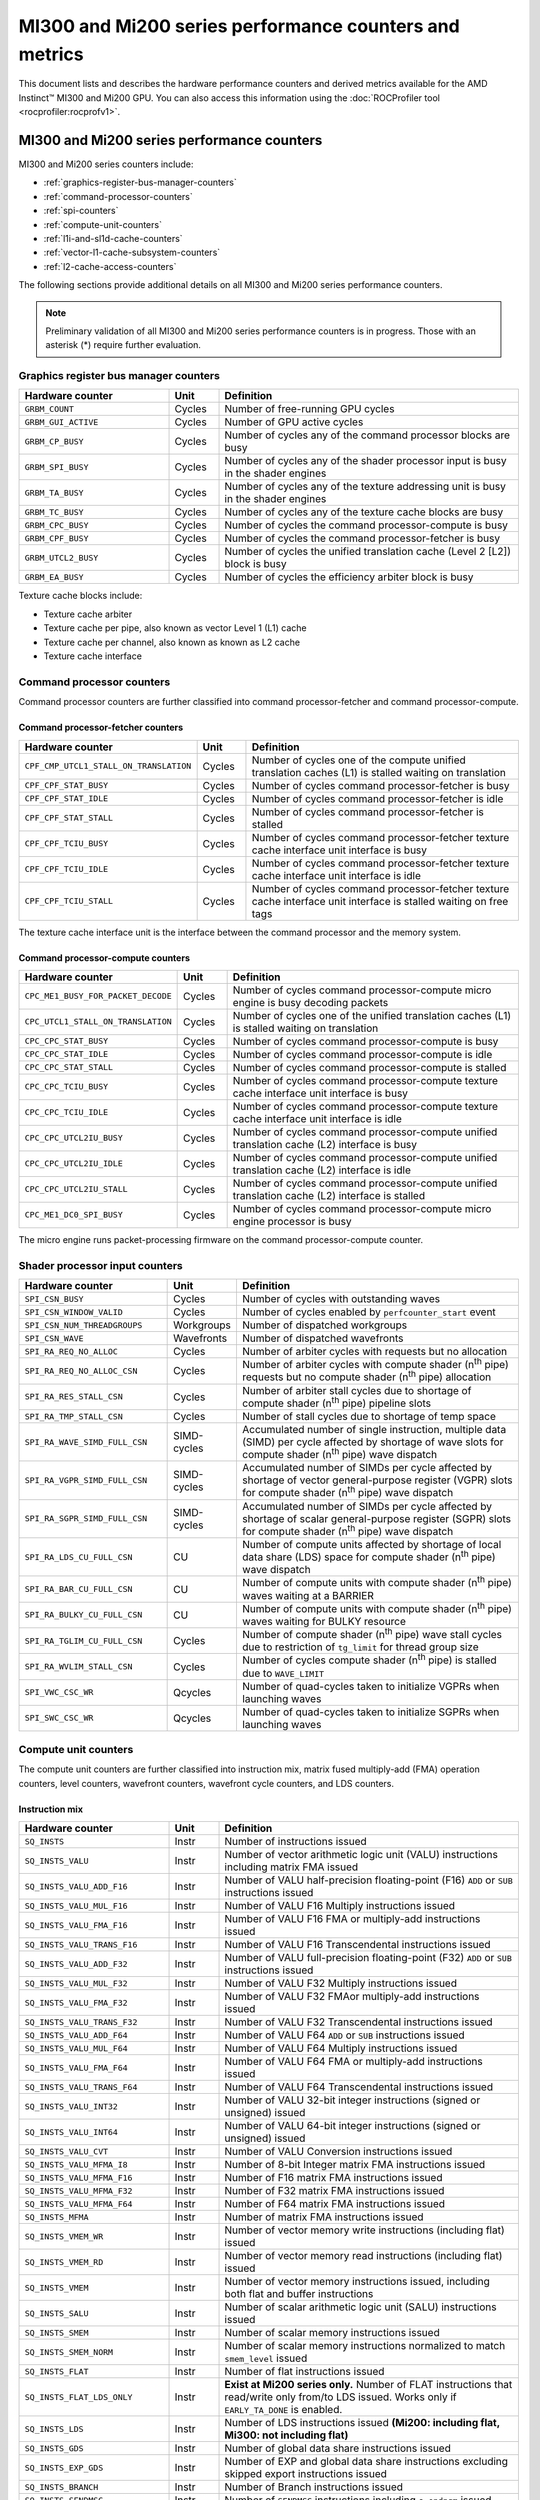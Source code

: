 .. meta::
  :description: MI300 and Mi200 series performance counters and metrics
  :keywords: MI300, Mi200, performance counters, command processor counters

***************************************************************************************************
MI300 and Mi200 series performance counters and metrics
***************************************************************************************************

This document lists and describes the hardware performance counters and derived metrics available
for the AMD Instinct™ MI300 and Mi200 GPU. You can also access this information using the
:doc:`ROCProfiler tool <rocprofiler:rocprofv1>`.

MI300 and Mi200 series performance counters
===============================================================

MI300 and Mi200 series counters include:

* :ref:`graphics-register-bus-manager-counters`
* :ref:`command-processor-counters`
* :ref:`spi-counters`
* :ref:`compute-unit-counters`
* :ref:`l1i-and-sl1d-cache-counters`
* :ref:`vector-l1-cache-subsystem-counters`
* :ref:`l2-cache-access-counters`

The following sections provide additional details on all MI300 and Mi200 series performance counters.

.. note::

  Preliminary validation of all MI300 and Mi200 series performance counters is in progress. Those with an asterisk (*)
  require further evaluation.

.. _graphics-register-bus-manager-counters:

Graphics register bus manager counters
---------------------------------------------------------------------------------------------------------------

.. csv-table::
  :widths: 30, 10, 60
  :header: "Hardware counter", "Unit", "Definition"

  "``GRBM_COUNT``", "Cycles","Number of free-running GPU cycles"
  "``GRBM_GUI_ACTIVE``", "Cycles", "Number of GPU active cycles"
  "``GRBM_CP_BUSY``", "Cycles", "Number of cycles any of the command processor blocks are busy"
  "``GRBM_SPI_BUSY``", "Cycles", "Number of cycles any of the shader processor input is busy in the shader engines"
  "``GRBM_TA_BUSY``", "Cycles", "Number of cycles any of the texture addressing unit is busy in the shader engines"
  "``GRBM_TC_BUSY``", "Cycles", "Number of cycles any of the texture cache blocks are busy"
  "``GRBM_CPC_BUSY``", "Cycles", "Number of cycles the command processor-compute is busy"
  "``GRBM_CPF_BUSY``", "Cycles", "Number of cycles the command processor-fetcher is busy"
  "``GRBM_UTCL2_BUSY``", "Cycles", "Number of cycles the unified translation cache (Level 2 [L2]) block is busy"
  "``GRBM_EA_BUSY``", "Cycles", "Number of cycles the efficiency arbiter block is busy"

Texture cache blocks include:

* Texture cache arbiter
* Texture cache per pipe, also known as vector Level 1 (L1) cache
* Texture cache per channel, also known as known as L2 cache
* Texture cache interface

.. _command-processor-counters:

Command processor counters
---------------------------------------------------------------------------------------------------------------

Command processor counters are further classified into command processor-fetcher and command
processor-compute.

Command processor-fetcher counters
^^^^^^^^^^^^^^^^^^^^^^^^^^^^^^^^^^^^^^^^^^^^^^^^^^^^^^^^^^^^^^^

.. csv-table::
  :widths: 30, 10, 60
  :header: "Hardware counter", "Unit", "Definition"

  "``CPF_CMP_UTCL1_STALL_ON_TRANSLATION``", "Cycles", "Number of cycles one of the compute unified translation caches (L1) is stalled waiting on translation"
  "``CPF_CPF_STAT_BUSY``", "Cycles", "Number of cycles command processor-fetcher is busy"
  "``CPF_CPF_STAT_IDLE``", "Cycles", "Number of cycles command processor-fetcher is idle"
  "``CPF_CPF_STAT_STALL``", "Cycles", "Number of cycles command processor-fetcher is stalled"
  "``CPF_CPF_TCIU_BUSY``", "Cycles", "Number of cycles command processor-fetcher texture cache interface unit interface is busy"
  "``CPF_CPF_TCIU_IDLE``", "Cycles", "Number of cycles command processor-fetcher texture cache interface unit interface is idle"
  "``CPF_CPF_TCIU_STALL``", "Cycles", "Number of cycles command processor-fetcher texture cache interface unit interface is stalled waiting on free tags"

The texture cache interface unit is the interface between the command processor and the memory
system.

Command processor-compute counters
^^^^^^^^^^^^^^^^^^^^^^^^^^^^^^^^^^^^^^^^^^^^^^^^^^^^^^^^^^^^^^^

.. csv-table::
  :widths: 30, 10, 60
  :header: "Hardware counter", "Unit", "Definition"

  "``CPC_ME1_BUSY_FOR_PACKET_DECODE``", "Cycles", "Number of cycles command processor-compute micro engine is busy decoding packets"
  "``CPC_UTCL1_STALL_ON_TRANSLATION``", "Cycles", "Number of cycles one of the unified translation caches (L1) is stalled waiting on translation"
  "``CPC_CPC_STAT_BUSY``", "Cycles", "Number of cycles command processor-compute is busy"
  "``CPC_CPC_STAT_IDLE``", "Cycles", "Number of cycles command processor-compute is idle"
  "``CPC_CPC_STAT_STALL``", "Cycles", "Number of cycles command processor-compute is stalled"
  "``CPC_CPC_TCIU_BUSY``", "Cycles", "Number of cycles command processor-compute texture cache interface unit interface is busy"
  "``CPC_CPC_TCIU_IDLE``", "Cycles", "Number of cycles command processor-compute texture cache interface unit interface is idle"
  "``CPC_CPC_UTCL2IU_BUSY``", "Cycles", "Number of cycles command processor-compute unified translation cache (L2) interface is busy"
  "``CPC_CPC_UTCL2IU_IDLE``", "Cycles", "Number of cycles command processor-compute unified translation cache (L2) interface is idle"
  "``CPC_CPC_UTCL2IU_STALL``", "Cycles", "Number of cycles command processor-compute unified translation cache (L2) interface is stalled"
  "``CPC_ME1_DC0_SPI_BUSY``", "Cycles", "Number of cycles command processor-compute micro engine processor is busy"

The micro engine runs packet-processing firmware on the command processor-compute counter.

.. _spi-counters:

Shader processor input counters
---------------------------------------------------------------------------------------------------------------

.. csv-table::
  :widths: 30, 10, 60
  :header: "Hardware counter", "Unit", "Definition"

  "``SPI_CSN_BUSY``", "Cycles", "Number of cycles with outstanding waves"
  "``SPI_CSN_WINDOW_VALID``", "Cycles", "Number of cycles enabled by ``perfcounter_start`` event"
  "``SPI_CSN_NUM_THREADGROUPS``", "Workgroups", "Number of dispatched workgroups"
  "``SPI_CSN_WAVE``", "Wavefronts", "Number of dispatched wavefronts"
  "``SPI_RA_REQ_NO_ALLOC``", "Cycles", "Number of arbiter cycles with requests but no allocation"
  "``SPI_RA_REQ_NO_ALLOC_CSN``", "Cycles", "Number of arbiter cycles with compute shader (n\ :sup:`th` pipe) requests but no compute shader (n\ :sup:`th` pipe) allocation"
  "``SPI_RA_RES_STALL_CSN``", "Cycles", "Number of arbiter stall cycles due to shortage of compute shader (n\ :sup:`th` pipe) pipeline slots"
  "``SPI_RA_TMP_STALL_CSN``", "Cycles", "Number of stall cycles due to shortage of temp space"
  "``SPI_RA_WAVE_SIMD_FULL_CSN``", "SIMD-cycles", "Accumulated number of single instruction, multiple data (SIMD) per cycle affected by shortage of wave slots for compute shader (n\ :sup:`th` pipe) wave dispatch"
  "``SPI_RA_VGPR_SIMD_FULL_CSN``", "SIMD-cycles", "Accumulated number of SIMDs per cycle affected by shortage of vector general-purpose register (VGPR) slots for compute shader (n\ :sup:`th` pipe) wave dispatch"
  "``SPI_RA_SGPR_SIMD_FULL_CSN``", "SIMD-cycles", "Accumulated number of SIMDs per cycle affected by shortage of scalar general-purpose register (SGPR) slots for compute shader (n\ :sup:`th` pipe) wave dispatch"
  "``SPI_RA_LDS_CU_FULL_CSN``", "CU", "Number of compute units affected by shortage of local data share (LDS) space for compute shader (n\ :sup:`th` pipe) wave dispatch"
  "``SPI_RA_BAR_CU_FULL_CSN``", "CU", "Number of compute units with compute shader (n\ :sup:`th` pipe) waves waiting at a BARRIER"
  "``SPI_RA_BULKY_CU_FULL_CSN``", "CU", "Number of compute units with compute shader (n\ :sup:`th` pipe) waves waiting for BULKY resource"
  "``SPI_RA_TGLIM_CU_FULL_CSN``", "Cycles", "Number of compute shader (n\ :sup:`th` pipe) wave stall cycles due to restriction of ``tg_limit`` for thread group size"
  "``SPI_RA_WVLIM_STALL_CSN``", "Cycles", "Number of cycles compute shader (n\ :sup:`th` pipe) is stalled due to ``WAVE_LIMIT``"
  "``SPI_VWC_CSC_WR``", "Qcycles", "Number of quad-cycles taken to initialize VGPRs when launching waves"
  "``SPI_SWC_CSC_WR``", "Qcycles", "Number of quad-cycles taken to initialize SGPRs when launching waves"

.. _compute-unit-counters:

Compute unit counters
---------------------------------------------------------------------------------------------------------------

The compute unit counters are further classified into instruction mix, matrix fused multiply-add (FMA)
operation counters, level counters, wavefront counters, wavefront cycle counters, and LDS counters.

Instruction mix
^^^^^^^^^^^^^^^^^^^^^^^^^^^^^^^^^^^^^^^^^^^^^^^^^^^^^^^^^^^^^^^

.. csv-table::
  :widths: 30, 10, 60
  :header: "Hardware counter", "Unit", "Definition"

  "``SQ_INSTS``", "Instr", "Number of instructions issued"
  "``SQ_INSTS_VALU``", "Instr", "Number of vector arithmetic logic unit (VALU) instructions including matrix FMA issued"
  "``SQ_INSTS_VALU_ADD_F16``", "Instr", "Number of VALU half-precision floating-point (F16) ``ADD`` or ``SUB`` instructions issued"
  "``SQ_INSTS_VALU_MUL_F16``", "Instr", "Number of VALU F16 Multiply instructions issued"
  "``SQ_INSTS_VALU_FMA_F16``", "Instr", "Number of VALU F16 FMA or multiply-add instructions issued"
  "``SQ_INSTS_VALU_TRANS_F16``", "Instr", "Number of VALU F16 Transcendental instructions issued"
  "``SQ_INSTS_VALU_ADD_F32``", "Instr", "Number of VALU full-precision floating-point (F32) ``ADD`` or ``SUB`` instructions issued"
  "``SQ_INSTS_VALU_MUL_F32``", "Instr", "Number of VALU F32 Multiply instructions issued"
  "``SQ_INSTS_VALU_FMA_F32``", "Instr", "Number of VALU F32 FMAor multiply-add instructions issued"
  "``SQ_INSTS_VALU_TRANS_F32``", "Instr", "Number of VALU F32 Transcendental instructions issued"
  "``SQ_INSTS_VALU_ADD_F64``", "Instr", "Number of VALU F64 ``ADD`` or ``SUB`` instructions issued"
  "``SQ_INSTS_VALU_MUL_F64``", "Instr", "Number of VALU F64 Multiply instructions issued"
  "``SQ_INSTS_VALU_FMA_F64``", "Instr", "Number of VALU F64 FMA or multiply-add instructions issued"
  "``SQ_INSTS_VALU_TRANS_F64``", "Instr", "Number of VALU F64 Transcendental instructions issued"
  "``SQ_INSTS_VALU_INT32``", "Instr", "Number of VALU 32-bit integer instructions (signed or unsigned) issued"
  "``SQ_INSTS_VALU_INT64``", "Instr", "Number of VALU 64-bit integer instructions (signed or unsigned) issued"
  "``SQ_INSTS_VALU_CVT``", "Instr", "Number of VALU Conversion instructions issued"
  "``SQ_INSTS_VALU_MFMA_I8``", "Instr", "Number of 8-bit Integer matrix FMA instructions issued"
  "``SQ_INSTS_VALU_MFMA_F16``", "Instr", "Number of F16 matrix FMA instructions issued"
  "``SQ_INSTS_VALU_MFMA_F32``", "Instr", "Number of F32 matrix FMA instructions issued"
  "``SQ_INSTS_VALU_MFMA_F64``", "Instr", "Number of F64 matrix FMA instructions issued"
  "``SQ_INSTS_MFMA``", "Instr", "Number of matrix FMA instructions issued"
  "``SQ_INSTS_VMEM_WR``", "Instr", "Number of vector memory write instructions (including flat) issued"
  "``SQ_INSTS_VMEM_RD``", "Instr", "Number of vector memory read instructions (including flat) issued"
  "``SQ_INSTS_VMEM``", "Instr", "Number of vector memory instructions issued, including both flat and buffer instructions"
  "``SQ_INSTS_SALU``", "Instr", "Number of scalar arithmetic logic unit (SALU) instructions issued"
  "``SQ_INSTS_SMEM``", "Instr", "Number of scalar memory instructions issued"
  "``SQ_INSTS_SMEM_NORM``", "Instr", "Number of scalar memory instructions normalized to match ``smem_level`` issued"
  "``SQ_INSTS_FLAT``", "Instr", "Number of flat instructions issued"
  "``SQ_INSTS_FLAT_LDS_ONLY``", "Instr", "**Exist at Mi200 series only.** Number of FLAT instructions that read/write only from/to LDS issued. Works only if ``EARLY_TA_DONE`` is enabled."
  "``SQ_INSTS_LDS``", "Instr", "Number of LDS instructions issued **(Mi200\: including flat, Mi300\: not including flat)**"
  "``SQ_INSTS_GDS``", "Instr", "Number of global data share instructions issued"
  "``SQ_INSTS_EXP_GDS``", "Instr", "Number of EXP and global data share instructions excluding skipped export instructions issued"
  "``SQ_INSTS_BRANCH``", "Instr", "Number of Branch instructions issued"
  "``SQ_INSTS_SENDMSG``", "Instr", "Number of ``SENDMSG`` instructions including ``s_endpgm`` issued"
  "``SQ_INSTS_VSKIPPED``", "Instr", "Number of vector instructions skipped"

Flat instructions allow read, write, and atomic access to a generic memory address pointer that can
resolve to any of the following physical memories:

* Global Memory
* Scratch ("private")
* LDS ("shared")
* Invalid - ``MEM_VIOL`` TrapStatus

Matrix fused multiply-add operation counters
^^^^^^^^^^^^^^^^^^^^^^^^^^^^^^^^^^^^^^^^^^^^^^^^^^^^^^^^^^^^^^^

.. csv-table::
  :widths: 30, 10, 60
  :header: "Hardware counter", "Unit", "Definition"

  "``SQ_INSTS_VALU_MFMA_MOPS_I8``", "IOP", "Number of 8-bit integer matrix FMA ops in the unit of 512"
  "``SQ_INSTS_VALU_MFMA_MOPS_F16``", "FLOP", "Number of F16 floating matrix FMA ops in the unit of 512"
  "``SQ_INSTS_VALU_MFMA_MOPS_BF16``", "FLOP", "Number of BF16 floating matrix FMA ops in the unit of 512"
  "``SQ_INSTS_VALU_MFMA_MOPS_F32``", "FLOP", "Number of F32 floating matrix FMA ops in the unit of 512"
  "``SQ_INSTS_VALU_MFMA_MOPS_F64``", "FLOP", "Number of F64 floating matrix FMA ops in the unit of 512"

Level counters
^^^^^^^^^^^^^^^^^^^^^^^^^^^^^^^^^^^^^^^^^^^^^^^^^^^^^^^^^^^^^^^

.. note::

  All level counters must be followed by `SQ_ACCUM_PREV_HIRES` counter to measure average latency.

.. csv-table::
  :widths: 30, 10, 60
  :header: "Hardware counter", "Unit", "Definition"

  "``SQ_ACCUM_PREV``", "Count", "Accumulated counter sample value where accumulation takes place once every four cycles"
  "``SQ_ACCUM_PREV_HIRES``", "Count", "Accumulated counter sample value where accumulation takes place once every cycle"
  "``SQ_LEVEL_WAVES``", "Waves", "Number of inflight waves"
  "``SQ_INST_LEVEL_VMEM``", "Instr", "Number of inflight vector memory (including flat) instructions"
  "``SQ_INST_LEVEL_SMEM``", "Instr", "Number of inflight scalar memory instructions"
  "``SQ_INST_LEVEL_LDS``", "Instr", "Number of inflight LDS (including flat) instructions"
  "``SQ_IFETCH_LEVEL``", "Instr", "Number of inflight instruction fetch requests from the cache"

Use the following formulae to calculate latencies:

* Vector memory latency = ``SQ_ACCUM_PREV_HIRES`` divided by ``SQ_INSTS_VMEM``
* Wave latency = ``SQ_ACCUM_PREV_HIRES`` divided by ``SQ_WAVE``
* LDS latency = ``SQ_ACCUM_PREV_HIRES`` divided by ``SQ_INSTS_LDS``
* Scalar memory latency = ``SQ_ACCUM_PREV_HIRES`` divided by ``SQ_INSTS_SMEM_NORM``
* Instruction fetch latency = ``SQ_ACCUM_PREV_HIRES`` divided by ``SQ_IFETCH``

Wavefront counters
^^^^^^^^^^^^^^^^^^^^^^^^^^^^^^^^^^^^^^^^^^^^^^^^^^^^^^^^^^^^^^^

.. csv-table::
  :widths: 30, 10, 60
  :header: "Hardware counter", "Unit", "Definition"

  "``SQ_WAVES``", "Waves", "Number of wavefronts dispatched to sequencers, including both new and restored wavefronts"
  "``SQ_WAVES_SAVED``", "Waves", "Number of context-saved waves"
  "``SQ_WAVES_RESTORED``", "Waves", "Number of context-restored waves sent to sequencers"
  "``SQ_WAVES_EQ_64``", "Waves", "Number of wavefronts with exactly 64 active threads sent to sequencers"
  "``SQ_WAVES_LT_64``", "Waves", "Number of wavefronts with less than 64 active threads sent to sequencers"
  "``SQ_WAVES_LT_48``", "Waves", "Number of wavefronts with less than 48 active threads sent to sequencers"
  "``SQ_WAVES_LT_32``", "Waves", "Number of wavefronts with less than 32 active threads sent to sequencers"
  "``SQ_WAVES_LT_16``", "Waves", "Number of wavefronts with less than 16 active threads sent to sequencers"

Wavefront cycle counters
^^^^^^^^^^^^^^^^^^^^^^^^^^^^^^^^^^^^^^^^^^^^^^^^^^^^^^^^^^^^^^^

.. csv-table::
  :widths: 30, 10, 60
  :header: "Hardware counter", "Unit", "Definition"

  "``SQ_CYCLES``", "Cycles", "Clock cycles"
  "``SQ_BUSY_CYCLES``", "Cycles", "Number of cycles while sequencers reports it to be busy"
  "``SQ_BUSY_CU_CYCLES``", "Qcycles", "Number of quad-cycles each compute unit is busy"
  "``SQ_VALU_MFMA_BUSY_CYCLES``", "Cycles", "Number of cycles the matrix FMA arithmetic logic unit (ALU) is busy"
  "``SQ_WAVE_CYCLES``", "Qcycles", "Number of quad-cycles spent by waves in the compute units"
  "``SQ_WAIT_ANY``", "Qcycles", "Number of quad-cycles spent waiting for anything"
  "``SQ_WAIT_INST_ANY``", "Qcycles", "Number of quad-cycles spent waiting for any instruction to be issued"
  "``SQ_ACTIVE_INST_ANY``", "Qcycles", "Number of quad-cycles spent by each wave to work on an instruction"
  "``SQ_ACTIVE_INST_VMEM``", "Qcycles", "Number of quad-cycles spent by the sequencer instruction arbiter to work on a vector memory instruction"
  "``SQ_ACTIVE_INST_LDS``", "Qcycles", "Number of quad-cycles spent by the sequencer instruction arbiter to work on an LDS instruction"
  "``SQ_ACTIVE_INST_VALU``", "Qcycles", "Number of quad-cycles spent by the sequencer instruction arbiter to work on a VALU instruction"
  "``SQ_ACTIVE_INST_SCA``", "Qcycles", "Number of quad-cycles spent by the sequencer instruction arbiter to work on a SALU or scalar memory instruction"
  "``SQ_ACTIVE_INST_EXP_GDS``", "Qcycles", "Number of quad-cycles spent by the sequencer instruction arbiter to work on an ``EXPORT`` or ``GDS`` instruction"
  "``SQ_ACTIVE_INST_MISC``", "Qcycles", "Number of quad-cycles spent by the sequencer instruction arbiter to work on a ``BRANCH`` or ``SENDMSG`` instruction"
  "``SQ_ACTIVE_INST_FLAT``", "Qcycles", "Number of quad-cycles spent by the sequencer instruction arbiter to work on a flat instruction"
  "``SQ_INST_CYCLES_VMEM_WR``", "Qcycles", "Number of quad-cycles spent to send addr and cmd data for vector memory write instructions"
  "``SQ_INST_CYCLES_VMEM_RD``", "Qcycles", "Number of quad-cycles spent to send addr and cmd data for vector memory read instructions"
  "``SQ_INST_CYCLES_SMEM``", "Qcycles", "Number of quad-cycles spent to execute scalar memory reads"
  "``SQ_INST_CYCLES_SALU``", "Qcycles", "Number of quad-cycles spent to execute non-memory read scalar operations"
  "``SQ_THREAD_CYCLES_VALU``", "Qcycles", "Number of quad-cycles spent to execute VALU operations on active threads"
  "``SQ_WAIT_INST_LDS``", "Qcycles", "Number of quad-cycles spent waiting for LDS instruction to be issued"

``SQ_THREAD_CYCLES_VALU`` is similar to ``INST_CYCLES_VALU``, but it's multiplied by the number of
active threads.

LDS counters
^^^^^^^^^^^^^^^^^^^^^^^^^^^^^^^^^^^^^^^^^^^^^^^^^^^^^^^^^^^^^^^

.. csv-table::
  :widths: 30, 10, 60
  :header: "Hardware counter", "Unit", "Definition"

  "``SQ_LDS_ATOMIC_RETURN``", "Cycles", "Number of atomic return cycles in LDS"
  "``SQ_LDS_BANK_CONFLICT``", "Cycles", "Number of cycles LDS is stalled by bank conflicts"
  "``SQ_LDS_ADDR_CONFLICT``", "Cycles", "Number of cycles LDS is stalled by address conflicts"
  "``SQ_LDS_UNALIGNED_STALL``", "Cycles", "Number of cycles LDS is stalled processing flat unaligned load or store operations"
  "``SQ_LDS_MEM_VIOLATIONS``", "Count", "Number of threads that have a memory violation in the LDS"
  "``SQ_LDS_IDX_ACTIVE``", "Cycles", "Number of cycles LDS is used for indexed operations"

Miscellaneous counters
^^^^^^^^^^^^^^^^^^^^^^^^^^^^^^^^^^^^^^^^^^^^^^^^^^^^^^^^^^^^^^^

.. csv-table::
  :widths: 30, 10, 60
  :header: "Hardware counter", "Unit", "Definition"

  "``SQ_IFETCH``", "Count", "Number of instruction fetch requests from L1i, in 32-byte width"
  "``SQ_ITEMS``", "Threads", "Number of valid items per wave"

.. _l1i-and-sl1d-cache-counters:

L1 instruction cache (L1i) and scalar L1 data cache (L1d) counters
---------------------------------------------------------------------------------------------------------------

.. csv-table::
  :widths: 30, 10, 60
  :header: "Hardware counter", "Unit", "Definition"

  "``SQC_ICACHE_REQ``", "Req", "Number of L1 instruction (L1i) cache requests"
  "``SQC_ICACHE_HITS``", "Count", "Number of L1i cache hits"
  "``SQC_ICACHE_MISSES``", "Count", "Number of non-duplicate L1i cache misses including uncached requests"
  "``SQC_ICACHE_MISSES_DUPLICATE``", "Count", "Number of duplicate L1i cache misses whose previous lookup miss on the same cache line is not fulfilled yet"
  "``SQC_DCACHE_REQ``", "Req", "Number of scalar L1d requests"
  "``SQC_DCACHE_INPUT_VALID_READYB``", "Cycles", "Number of cycles while sequencer input is valid but scalar L1d is not ready"
  "``SQC_DCACHE_HITS``", "Count", "Number of scalar L1d hits"
  "``SQC_DCACHE_MISSES``", "Count", "Number of non-duplicate scalar L1d misses including uncached requests"
  "``SQC_DCACHE_MISSES_DUPLICATE``", "Count", "Number of duplicate scalar L1d misses"
  "``SQC_DCACHE_REQ_READ_1``", "Req", "Number of constant cache read requests in a single 32-bit data word"
  "``SQC_DCACHE_REQ_READ_2``", "Req", "Number of constant cache read requests in two 32-bit data words"
  "``SQC_DCACHE_REQ_READ_4``", "Req", "Number of constant cache read requests in four 32-bit data words"
  "``SQC_DCACHE_REQ_READ_8``", "Req", "Number of constant cache read requests in eight 32-bit data words"
  "``SQC_DCACHE_REQ_READ_16``", "Req", "Number of constant cache read requests in 16 32-bit data words"
  "``SQC_DCACHE_ATOMIC``", "Req", "Number of atomic requests"
  "``SQC_TC_REQ``", "Req", "Number of texture cache requests that were issued by instruction and constant caches"
  "``SQC_TC_INST_REQ``", "Req", "Number of instruction requests to the L2 cache"
  "``SQC_TC_DATA_READ_REQ``", "Req", "Number of data Read requests to the L2 cache"
  "``SQC_TC_DATA_WRITE_REQ``", "Req", "Number of data write requests to the L2 cache"
  "``SQC_TC_DATA_ATOMIC_REQ``", "Req", "Number of data atomic requests to the L2 cache"
  "``SQC_TC_STALL``", "Cycles", "Number of cycles while the valid requests to the L2 cache are stalled"

.. _vector-l1-cache-subsystem-counters:

Vector L1 cache subsystem counters
---------------------------------------------------------------------------------------------------------------

The vector L1 cache subsystem counters are further classified into texture addressing unit, texture data
unit, vector L1d or texture cache per pipe, and texture cache arbiter counters.

TA counters
^^^^^^^^^^^^^^^^^^^^^^^^^^^^^^^^^^^^^^^^^^^^^^^^^^^^^^^^^^^^^^^

.. csv-table::
  :widths: 30, 5, 60, 5
  :header: "Hardware counter", "Unit", "Definition", "Value range for ``n``"

  "``TA_TA_BUSY[n]``", "Cycles", "TA busy cycles", "0-15"
  "``TA_TOTAL_WAVEFRONTS[n]``", "Instr", "Number of wavefronts processed by texture addressing unit", "0-15"
  "``TA_BUFFER_WAVEFRONTS[n]``", "Instr", "Number of buffer wavefronts processed by texture addressing unit", "0-15"
  "``TA_BUFFER_READ_WAVEFRONTS[n]``", "Instr", "Number of buffer read wavefronts processed by texture addressing unit", "0-15"
  "``TA_BUFFER_WRITE_WAVEFRONTS[n]``", "Instr", "Number of buffer write wavefronts processed by texture addressing unit", "0-15"
  "``TA_BUFFER_ATOMIC_WAVEFRONTS[n]``", "Instr", "Number of buffer atomic wavefronts processed by texture addressing unit", "0-15"
  "``TA_BUFFER_TOTAL_CYCLES[n]``", "Cycles", "Number of buffer cycles (including read and write) issued to texture cache", "0-15"
  "``TA_BUFFER_COALESCED_READ_CYCLES[n]``", "Cycles", "Number of coalesced buffer read cycles issued to texture cache", "0-15"
  "``TA_BUFFER_COALESCED_WRITE_CYCLES[n]``", "Cycles", "Number of coalesced buffer write cycles issued to texture cache", "0-15"
  "``TA_ADDR_STALLED_BY_TC_CYCLES[n]``", "Cycles", "Number of cycles texture addressing unit address path is stalled by texture cache", "0-15"
  "``TA_DATA_STALLED_BY_TC_CYCLES[n]``", "Cycles", "Number of cycles texture addressing unit data path is stalled by texture cache", "0-15"
  "``TA_ADDR_STALLED_BY_TD_CYCLES[n]``", "Cycles", "Number of cycles texture addressing unit address path is stalled by texture data unit", "0-15"
  "``TA_FLAT_WAVEFRONTS[n]``", "Instr", "Number of flat opcode wavefronts processed by texture addressing unit", "0-15"
  "``TA_FLAT_READ_WAVEFRONTS[n]``", "Instr", "Number of flat opcode read wavefronts processed by texture addressing unit", "0-15"
  "``TA_FLAT_WRITE_WAVEFRONTS[n]``", "Instr", "Number of flat opcode write wavefronts processed by texture addressing unit", "0-15"
  "``TA_FLAT_ATOMIC_WAVEFRONTS[n]``", "Instr", "Number of flat opcode atomic wavefronts processed by texture addressing unit", "0-15"

Texture data unit counters
^^^^^^^^^^^^^^^^^^^^^^^^^^^^^^^^^^^^^^^^^^^^^^^^^^^^^^^^^^^^^^^

.. csv-table::
  :widths: 30, 5, 60, 5
  :header: "Hardware counter", "Unit", "Definition", "Value range for ``n``"

  "``TD_TD_BUSY[n]``", "Cycle", "Texture data unit busy cycles while it is processing or waiting for data", "0-15"
  "``TD_TC_STALL[n]``", "Cycle", "Number of cycles texture data unit is stalled waiting for texture cache data", "0-15"
  "``TD_SPI_STALL[n]``", "Cycle", "Number of cycles texture data unit is stalled by shader processor input", "0-15"
  "``TD_LOAD_WAVEFRONT[n]``", "Instr", "Number of wavefront instructions (read, write, atomic)", "0-15"
  "``TD_STORE_WAVEFRONT[n]``", "Instr", "Number of write wavefront instructions", "0-15"
  "``TD_ATOMIC_WAVEFRONT[n]``", "Instr", "Number of atomic wavefront instructions", "0-15"
  "``TD_COALESCABLE_WAVEFRONT[n]``", "Instr", "Number of coalescable wavefronts according to texture addressing unit", "0-15"

Texture cache per pipe counters
^^^^^^^^^^^^^^^^^^^^^^^^^^^^^^^^^^^^^^^^^^^^^^^^^^^^^^^^^^^^^^^

.. csv-table::
  :widths: 30, 5, 60, 5
  :header: "Hardware counter", "Unit", "Definition", "Value range for ``n``"

  "``TCP_GATE_EN1[n]``", "Cycles", "Number of cycles vector L1d interface clocks are turned on", "0-15"
  "``TCP_GATE_EN2[n]``", "Cycles", "Number of cycles vector L1d core clocks are turned on", "0-15"
  "``TCP_TD_TCP_STALL_CYCLES[n]``", "Cycles", "Number of cycles texture data unit stalls vector L1d", "0-15"
  "``TCP_TCR_TCP_STALL_CYCLES[n]``", "Cycles", "Number of cycles texture cache router stalls vector L1d", "0-15"
  "``TCP_READ_TAGCONFLICT_STALL_CYCLES[n]``", "Cycles", "Number of cycles tagram conflict stalls on a read", "0-15"
  "``TCP_WRITE_TAGCONFLICT_STALL_CYCLES[n]``", "Cycles", "Number of cycles tagram conflict stalls on a write", "0-15"
  "``TCP_ATOMIC_TAGCONFLICT_STALL_CYCLES[n]``", "Cycles", "Number of cycles tagram conflict stalls on an atomic", "0-15"
  "``TCP_PENDING_STALL_CYCLES[n]``", "Cycles", "Number of cycles vector L1d is stalled due to data pending from L2 Cache", "0-15"
  "``TCP_TCP_TA_DATA_STALL_CYCLES``", "Cycles", "Number of cycles texture cache per pipe stalls texture addressing unit data interface", "NA"
  "``TCP_TA_TCP_STATE_READ[n]``", "Req", "Number of state reads", "0-15"
  "``TCP_VOLATILE[n]``", "Req", "Number of L1 volatile pixels or buffers from texture addressing unit", "0-15"
  "``TCP_TOTAL_ACCESSES[n]``", "Req", "Number of vector L1d accesses. Equals ``TCP_PERF_SEL_TOTAL_READ`+`TCP_PERF_SEL_TOTAL_NONREAD``", "0-15"
  "``TCP_TOTAL_READ[n]``", "Req", "Number of vector L1d read accesses", "0-15"
  "``TCP_TOTAL_WRITE[n]``", "Req", "Number of vector L1d write accesses", "0-15"
  "``TCP_TOTAL_ATOMIC_WITH_RET[n]``", "Req", "Number of vector L1d atomic requests with return", "0-15"
  "``TCP_TOTAL_ATOMIC_WITHOUT_RET[n]``", "Req", "Number of vector L1d atomic without return", "0-15"
  "``TCP_TOTAL_WRITEBACK_INVALIDATES[n]``", "Count", "Total number of vector L1d writebacks and invalidates", "0-15"
  "``TCP_UTCL1_REQUEST[n]``", "Req", "Number of address translation requests to unified translation cache (L1)", "0-15"
  "``TCP_UTCL1_TRANSLATION_HIT[n]``", "Req", "Number of unified translation cache (L1) translation hits", "0-15"
  "``TCP_UTCL1_TRANSLATION_MISS[n]``", "Req", "Number of unified translation cache (L1) translation misses", "0-15"
  "``TCP_UTCL1_PERMISSION_MISS[n]``", "Req", "Number of unified translation cache (L1) permission misses", "0-15"
  "``TCP_TOTAL_CACHE_ACCESSES[n]``", "Req", "Number of vector L1d cache accesses including hits and misses", "0-15"
  "``TCP_TCP_LATENCY[n]``", "Cycles", "**Exist at Mi200 series only.** Accumulated wave access latency to vL1D over all wavefronts", "0-15"
  "``TCP_TCC_READ_REQ_LATENCY[n]``", "Cycles", "**Exist at Mi200 series only.** Total vL1D to L2 request latency over all wavefronts for reads and atomics with return", "0-15"
  "``TCP_TCC_WRITE_REQ_LATENCY[n]``", "Cycles", "**Exist at Mi200 series only.** Total vL1D to L2 request latency over all wavefronts for writes and atomics without return", "0-15"
  "``TCP_TCC_READ_REQ[n]``", "Req", "Number of read requests to L2 cache", "0-15"
  "``TCP_TCC_WRITE_REQ[n]``", "Req", "Number of write requests to L2 cache", "0-15"
  "``TCP_TCC_ATOMIC_WITH_RET_REQ[n]``", "Req", "Number of atomic requests to L2 cache with return", "0-15"
  "``TCP_TCC_ATOMIC_WITHOUT_RET_REQ[n]``", "Req", "Number of atomic requests to L2 cache without return", "0-15"
  "``TCP_TCC_NC_READ_REQ[n]``", "Req", "Number of non-coherently cached read requests to L2 cache", "0-15"
  "``TCP_TCC_UC_READ_REQ[n]``", "Req", "Number of uncached read requests to L2 cache", "0-15"
  "``TCP_TCC_CC_READ_REQ[n]``", "Req", "Number of coherently cached read requests to L2 cache", "0-15"
  "``TCP_TCC_RW_READ_REQ[n]``", "Req", "Number of coherently cached with write read requests to L2 cache", "0-15"
  "``TCP_TCC_NC_WRITE_REQ[n]``", "Req", "Number of non-coherently cached write requests to L2 cache", "0-15"
  "``TCP_TCC_UC_WRITE_REQ[n]``", "Req", "Number of uncached write requests to L2 cache", "0-15"
  "``TCP_TCC_CC_WRITE_REQ[n]``", "Req", "Number of coherently cached write requests to L2 cache", "0-15"
  "``TCP_TCC_RW_WRITE_REQ[n]``", "Req", "Number of coherently cached with write write requests to L2 cache", "0-15"
  "``TCP_TCC_NC_ATOMIC_REQ[n]``", "Req", "Number of non-coherently cached atomic requests to L2 cache", "0-15"
  "``TCP_TCC_UC_ATOMIC_REQ[n]``", "Req", "Number of uncached atomic requests to L2 cache", "0-15"
  "``TCP_TCC_CC_ATOMIC_REQ[n]``", "Req", "Number of coherently cached atomic requests to L2 cache", "0-15"
  "``TCP_TCC_RW_ATOMIC_REQ[n]``", "Req", "Number of coherently cached with write atomic requests to L2 cache", "0-15"

Note that:

* ``TCP_TOTAL_READ[n]`` = ``TCP_PERF_SEL_TOTAL_HIT_LRU_READ`` + ``TCP_PERF_SEL_TOTAL_MISS_LRU_READ`` + ``TCP_PERF_SEL_TOTAL_MISS_EVICT_READ``
* ``TCP_TOTAL_WRITE[n]`` = ``TCP_PERF_SEL_TOTAL_MISS_LRU_WRITE``+ ``TCP_PERF_SEL_TOTAL_MISS_EVICT_WRITE``
* ``TCP_TOTAL_WRITEBACK_INVALIDATES[n]`` = ``TCP_PERF_SEL_TOTAL_WBINVL1``+ ``TCP_PERF_SEL_TOTAL_WBINVL1_VOL``+ ``TCP_PERF_SEL_CP_TCP_INVALIDATE``+ ``TCP_PERF_SEL_SQ_TCP_INVALIDATE_VOL``

Texture cache arbiter counters
^^^^^^^^^^^^^^^^^^^^^^^^^^^^^^^^^^^^^^^^^^^^^^^^^^^^^^^^^^^^^^^

.. csv-table::
  :widths: 30, 5, 60, 5
  :header: "Hardware counter", "Unit", "Definition", "Value range for ``n``"

      "``TCA_CYCLE[n]``", "Cycles", "Number of texture cache arbiter cycles", "0-31"
  "``TCA_BUSY[n]``", "Cycles", "Number of cycles texture cache arbiter has a pending request", "0-31"

.. _l2-cache-access-counters:

L2 cache access counters
---------------------------------------------------------------------------------------------------------------

L2 cache is also known as texture cache per channel.

.. tab-set::

    .. tab-item:: Mi300 Hardware counter

      .. csv-table::
        :widths: 30, 5, 60, 5
        :header: "Hardware counter", "Unit", "Definition", "Value range for ``n``"

        "``TCC_CYCLE[n]``", "Cycles", "Number of L2 cache free-running clocks", "0-31"
        "``TCC_BUSY[n]``", "Cycles", "Number of L2 cache busy cycles", "0-31"
        "``TCC_REQ[n]``", "Req", "Number of L2 cache requests of all types (measured at the tag block)", "0-31"
        "``TCC_STREAMING_REQ[n]``", "Req", "Number of L2 cache streaming requests (measured at the tag block)", "0-31"
        "``TCC_NC_REQ[n]``", "Req", "Number of non-coherently cached requests (measured at the tag block)", "0-31"
        "``TCC_UC_REQ[n]``", "Req", "Number of uncached requests. This is measured at the tag block", "0-31"
        "``TCC_CC_REQ[n]``", "Req", "Number of coherently cached requests. This is measured at the tag block", "0-31"
        "``TCC_RW_REQ[n]``", "Req", "Number of coherently cached with write requests. This is measured at the tag block", "0-31"
        "``TCC_PROBE[n]``", "Req", "Number of probe requests", "0-31"
        "``TCC_PROBE_ALL[n]``", "Req", "Number of external probe requests with ``EA_TCC_preq_all == 1``", "0-31"
        "``TCC_READ[n]``", "Req", "Number of L2 cache read requests (includes compressed reads but not metadata reads)", "0-31"
        "``TCC_WRITE[n]``", "Req", "Number of L2 cache write requests", "0-31"
        "``TCC_ATOMIC[n]``", "Req", "Number of L2 cache atomic requests of all types", "0-31"
        "``TCC_HIT[n]``", "Req", "Number of L2 cache hits", "0-31"
        "``TCC_MISS[n]``", "Req", "Number of L2 cache misses", "0-31"
        "``TCC_WRITEBACK[n]``", "Req", "Number of lines written back to the main memory, including writebacks of dirty lines and uncached write or atomic requests", "0-31"
        "``TCC_EA0_WRREQ[n]``", "Req", "Number of 32-byte and 64-byte transactions going over the ``TC_EA_wrreq`` interface (doesn't include probe commands)", "0-31"
        "``TCC_EA0_WRREQ_64B[n]``", "Req", "Total number of 64-byte transactions (write or ``CMPSWAP``) going over the ``TC_EA_wrreq`` interface", "0-31"
        "``TCC_EA0_WR_UNCACHED_32B[n]``", "Req", "Number of 32 or 64-byte write or atomic going over the ``TC_EA_wrreq`` interface due to uncached traffic", "0-31"
        "``TCC_EA0_WRREQ_STALL[n]``", "Cycles", "Number of cycles a write request is stalled", "0-31"
        "``TCC_EA0_WRREQ_IO_CREDIT_STALL[n]``", "Cycles", "Number of cycles an efficiency arbiter write request is stalled due to the interface running out of input-output (IO) credits", "0-31"
        "``TCC_EA0_WRREQ_GMI_CREDIT_STALL[n]``", "Cycles", "Number of cycles an efficiency arbiter write request is stalled due to the interface running out of GMI credits", "0-31"
        "``TCC_EA0_WRREQ_DRAM_CREDIT_STALL[n]``", "Cycles", "Number of cycles an efficiency arbiter write request is stalled due to the interface running out of DRAM credits", "0-31"
        "``TCC_TOO_MANY_EA_WRREQS_STALL[n]``", "Cycles", "Number of cycles the L2 cache is unable to send an efficiency arbiter write request due to it reaching its maximum capacity of pending efficiency arbiter write requests", "0-31"
        "``TCC_EA0_WRREQ_LEVEL[n]``", "Req", "The accumulated number of efficiency arbiter write requests in flight", "0-31"
        "``TCC_EA0_ATOMIC[n]``", "Req", "Number of 32-byte or 64-byte atomic requests going over the ``TC_EA_wrreq`` interface", "0-31"
        "``TCC_EA0_ATOMIC_LEVEL[n]``", "Req", "The accumulated number of efficiency arbiter atomic requests in flight", "0-31"
        "``TCC_EA0_RDREQ[n]``", "Req", "Number of 32-byte or 64-byte read requests to efficiency arbiter", "0-31"
        "``TCC_EA0_RDREQ_32B[n]``", "Req", "Number of 32-byte read requests to efficiency arbiter", "0-31"
        "``TCC_EA0_RD_UNCACHED_32B[n]``", "Req", "Number of 32-byte efficiency arbiter reads due to uncached traffic. A 64-byte request is counted as 2", "0-31"
        "``TCC_EA0_RDREQ_IO_CREDIT_STALL[n]``", "Cycles", "Number of cycles there is a stall due to the read request interface running out of IO credits", "0-31"
        "``TCC_EA0_RDREQ_GMI_CREDIT_STALL[n]``", "Cycles", "Number of cycles there is a stall due to the read request interface running out of GMI credits", "0-31"
        "``TCC_EA0_RDREQ_DRAM_CREDIT_STALL[n]``", "Cycles", "Number of cycles there is a stall due to the read request interface running out of DRAM credits", "0-31"
        "``TCC_EA0_RDREQ_LEVEL[n]``", "Req", "The accumulated number of efficiency arbiter read requests in flight", "0-31"
        "``TCC_EA0_RDREQ_DRAM[n]``", "Req", "Number of 32-byte or 64-byte efficiency arbiter read requests to High Bandwidth Memory (HBM)", "0-31"
        "``TCC_EA0_WRREQ_DRAM[n]``", "Req", "Number of 32-byte or 64-byte efficiency arbiter write requests to HBM", "0-31"
        "``TCC_TAG_STALL[n]``", "Cycles", "Number of cycles the normal request pipeline in the tag is stalled for any reason", "0-31"
        "``TCC_NORMAL_WRITEBACK[n]``", "Req", "Number of writebacks due to requests that are not writeback requests", "0-31"
        "``TCC_ALL_TC_OP_WB_WRITEBACK[n]``", "Req", "Number of writebacks due to all ``TC_OP`` writeback requests", "0-31"
        "``TCC_NORMAL_EVICT[n]``", "Req", "Number of evictions due to requests that are not invalidate or probe requests", "0-31"
        "``TCC_ALL_TC_OP_INV_EVICT[n]``", "Req", "Number of evictions due to all ``TC_OP`` invalidate requests", "0-31"

    .. tab-item:: Mi200 Hardware counter

      .. csv-table::
        :widths: 30, 5, 60, 5
        :header: "Hardware counter", "Unit", "Definition", "Value range for ``n``"

        "``TCC_CYCLE[n]``", "Cycles", "Number of L2 cache free-running clocks", "0-31"
        "``TCC_BUSY[n]``", "Cycles", "Number of L2 cache busy cycles", "0-31"
        "``TCC_REQ[n]``", "Req", "Number of L2 cache requests of all types (measured at the tag block)", "0-31"
        "``TCC_STREAMING_REQ[n]``", "Req", "Number of L2 cache streaming requests (measured at the tag block)", "0-31"
        "``TCC_NC_REQ[n]``", "Req", "Number of non-coherently cached requests (measured at the tag block)", "0-31"
        "``TCC_UC_REQ[n]``", "Req", "Number of uncached requests. This is measured at the tag block", "0-31"
        "``TCC_CC_REQ[n]``", "Req", "Number of coherently cached requests. This is measured at the tag block", "0-31"
        "``TCC_RW_REQ[n]``", "Req", "Number of coherently cached with write requests. This is measured at the tag block", "0-31"
        "``TCC_PROBE[n]``", "Req", "Number of probe requests", "0-31"
        "``TCC_PROBE_ALL[n]``", "Req", "Number of external probe requests with ``EA_TCC_preq_all == 1``", "0-31"
        "``TCC_READ[n]``", "Req", "Number of L2 cache read requests (includes compressed reads but not metadata reads)", "0-31"
        "``TCC_WRITE[n]``", "Req", "Number of L2 cache write requests", "0-31"
        "``TCC_ATOMIC[n]``", "Req", "Number of L2 cache atomic requests of all types", "0-31"
        "``TCC_HIT[n]``", "Req", "Number of L2 cache hits", "0-31"
        "``TCC_MISS[n]``", "Req", "Number of L2 cache misses", "0-31"
        "``TCC_WRITEBACK[n]``", "Req", "Number of lines written back to the main memory, including writebacks of dirty lines and uncached write or atomic requests", "0-31"
        "``TCC_EA_WRREQ[n]``", "Req", "Number of 32-byte and 64-byte transactions going over the ``TC_EA_wrreq`` interface (doesn't include probe commands)", "0-31"
        "``TCC_EA_WRREQ_64B[n]``", "Req", "Total number of 64-byte transactions (write or ``CMPSWAP``) going over the ``TC_EA_wrreq`` interface", "0-31"
        "``TCC_EA_WR_UNCACHED_32B[n]``", "Req", "Number of 32 write or atomic going over the ``TC_EA_wrreq`` interface due to uncached traffic. A 64-byte request will be counted as 2", "0-31"
        "``TCC_EA_WRREQ_STALL[n]``", "Cycles", "Number of cycles a write request is stalled", "0-31"
        "``TCC_EA_WRREQ_IO_CREDIT_STALL[n]``", "Cycles", "Number of cycles an efficiency arbiter write request is stalled due to the interface running out of input-output (IO) credits", "0-31"
        "``TCC_EA_WRREQ_GMI_CREDIT_STALL[n]``", "Cycles", "Number of cycles an efficiency arbiter write request is stalled due to the interface running out of GMI credits", "0-31"
        "``TCC_EA_WRREQ_DRAM_CREDIT_STALL[n]``", "Cycles", "Number of cycles an efficiency arbiter write request is stalled due to the interface running out of DRAM credits", "0-31"
        "``TCC_TOO_MANY_EA_WRREQS_STALL[n]``", "Cycles", "Number of cycles the L2 cache is unable to send an efficiency arbiter write request due to it reaching its maximum capacity of pending efficiency arbiter write requests", "0-31"
        "``TCC_EA_WRREQ_LEVEL[n]``", "Req", "The accumulated number of efficiency arbiter write requests in flight", "0-31"
        "``TCC_EA_ATOMIC[n]``", "Req", "Number of 32-byte or 64-byte atomic requests going over the ``TC_EA_wrreq`` interface", "0-31"
        "``TCC_EA_ATOMIC_LEVEL[n]``", "Req", "The accumulated number of efficiency arbiter atomic requests in flight", "0-31"
        "``TCC_EA_RDREQ[n]``", "Req", "Number of 32-byte or 64-byte read requests to efficiency arbiter", "0-31"
        "``TCC_EA_RDREQ_32B[n]``", "Req", "Number of 32-byte read requests to efficiency arbiter", "0-31"
        "``TCC_EA_RD_UNCACHED_32B[n]``", "Req", "Number of 32-byte efficiency arbiter reads due to uncached traffic. A 64-byte request is counted as 2", "0-31"
        "``TCC_EA_RDREQ_IO_CREDIT_STALL[n]``", "Cycles", "Number of cycles there is a stall due to the read request interface running out of IO credits", "0-31"
        "``TCC_EA_RDREQ_GMI_CREDIT_STALL[n]``", "Cycles", "Number of cycles there is a stall due to the read request interface running out of GMI credits", "0-31"
        "``TCC_EA_RDREQ_DRAM_CREDIT_STALL[n]``", "Cycles", "Number of cycles there is a stall due to the read request interface running out of DRAM credits", "0-31"
        "``TCC_EA_RDREQ_LEVEL[n]``", "Req", "The accumulated number of efficiency arbiter read requests in flight", "0-31"
        "``TCC_EA_RDREQ_DRAM[n]``", "Req", "Number of 32-byte or 64-byte efficiency arbiter read requests to High Bandwidth Memory (HBM)", "0-31"
        "``TCC_EA_WRREQ_DRAM[n]``", "Req", "Number of 32-byte or 64-byte efficiency arbiter write requests to HBM", "0-31"
        "``TCC_TAG_STALL[n]``", "Cycles", "Number of cycles the normal request pipeline in the tag is stalled for any reason", "0-31"
        "``TCC_NORMAL_WRITEBACK[n]``", "Req", "Number of writebacks due to requests that are not writeback requests", "0-31"
        "``TCC_ALL_TC_OP_WB_WRITEBACK[n]``", "Req", "Number of writebacks due to all ``TC_OP`` writeback requests", "0-31"
        "``TCC_NORMAL_EVICT[n]``", "Req", "Number of evictions due to requests that are not invalidate or probe requests", "0-31"
        "``TCC_ALL_TC_OP_INV_EVICT[n]``", "Req", "Number of evictions due to all ``TC_OP`` invalidate requests", "0-31"

Note the following:

* ``TCC_REQ[n]`` may be more than the number of requests arriving at the texture cache per channel,
  but it's a good indication of the total amount of work that needs to be performed.

* For ``TCC_EA0_WRREQ[n]``, atomics may travel over the same interface and are generally classified as
  write requests.

* CC mtypes can produce uncached requests, and those are included in
  ``TCC_EA0_WR_UNCACHED_32B[n]``

* ``TCC_EA0_WRREQ_LEVEL[n]`` is primarily intended to measure average efficiency arbiter write latency.
  * Average write latency = ``TCC_PERF_SEL_EA0_WRREQ_LEVEL`` divided by ``TCC_PERF_SEL_EA0_WRREQ``

* ``TCC_EA0_ATOMIC_LEVEL[n]`` is primarily intended to measure average efficiency arbiter atomic
  latency
  * Average atomic latency = ``TCC_PERF_SEL_EA0_WRREQ_ATOMIC_LEVEL`` divided by ``TCC_PERF_SEL_EA0_WRREQ_ATOMIC``

* ``TCC_EA0_RDREQ_LEVEL[n]`` is primarily intended to measure average efficiency arbiter read latency.
  * Average read latency = ``TCC_PERF_SEL_EA0_RDREQ_LEVEL`` divided by ``TCC_PERF_SEL_EA0_RDREQ``

* Stalls can occur regardless of the need for a read to be performed

* Normally, stalls are measured exactly at one point in the pipeline however in the case of
  ``TCC_TAG_STALL[n]``, probes can stall the pipeline at a variety of places. There is no single point that
  can accurately measure the total stalls

MI300 and Mi200 series derived metrics list
==============================================================

.. csv-table::
  :widths: 30, 70
  :header: "Hardware counter", "Definition"

  "``ALUStalledByLDS``", "Percentage of GPU time ALU units are stalled due to the LDS input queue being full or the output queue not being ready. Reduce this by reducing the LDS bank conflicts or the number of LDS accesses if possible. Value range: 0% (optimal) to 100%."
  "``FetchSize``", "Total kilobytes fetched from the video memory. This is measured with all extra fetches and any cache or memory effects taken into account."
  "``FlatLDSInsts``", "Average number of flat instructions that read from or write to LDS, executed per work item (affected by flow control)."
  "``FlatVMemInsts``", "Average number of flat instructions that read from or write to the video memory, executed per work item (affected by flow control). Includes flat instructions that read from or write to scratch."
  "``GDSInsts``", "Average number of global data share read or write instructions executed per work item (affected by flow control)."
  "``GPUBusy``", "Percentage of time GPU is busy."
  "``L2CacheHit``", "Percentage of fetch, write, atomic, and other instructions that hit the data in L2 cache. Value range: 0% (no hit) to 100% (optimal)."
  "``LDSBankConflict``", "Percentage of GPU time LDS is stalled by bank conflicts. Value range: 0% (optimal) to 100%."
  "``LDSInsts``", "Average number of LDS read or write instructions executed per work item (affected by flow control). Excludes flat instructions that read from or write to LDS."
  "``MemUnitBusy``", "Percentage of GPU time the memory unit is active. The result includes the stall time (`MemUnitStalled`). This is measured with all extra fetches and writes and any cache or memory effects taken into account. Value range: 0% to 100% (fetch-bound)."
  "``MemUnitStalled``", "Percentage of GPU time the memory unit is stalled. Try reducing the number or size of fetches and writes if possible. Value range: 0% (optimal) to 100%."
  "``MemWrites32B``", "Total number of effective 32B write transactions to the memory."
  "``TCA_BUSY_sum``", "Total number of cycles texture cache arbiter has a pending request, over all texture cache arbiter instances."
  "``TCA_CYCLE_sum``", "Total number of cycles over all texture cache arbiter instances."
  "``SALUBusy``", "Percentage of GPU time scalar ALU instructions are processed. Value range: 0% to 100% (optimal)."
  "``SALUInsts``", "Average number of scalar ALU instructions executed per work item (affected by flow control)."
  "``SFetchInsts``", "Average number of scalar fetch instructions from the video memory executed per work item (affected by flow control)."
  "``VALUBusy``", "Percentage of GPU time vector ALU instructions are processed. Value range: 0% to 100% (optimal)."
  "``VALUInsts``", "Average number of vector ALU instructions executed per work item (affected by flow control)."
  "``VALUUtilization``", "Percentage of active vector ALU threads in a wave. A lower number can mean either more thread divergence in a wave or that the work-group size is not a multiple of 64. Value range: 0%, 100% (optimal - no thread divergence)."
  "``VFetchInsts``", "Average number of vector fetch instructions from the video memory executed per work-item (affected by flow control). Excludes flat instructions that fetch from video memory."
  "``VWriteInsts``", "Average number of vector write instructions to the video memory executed per work-item (affected by flow control). Excludes flat instructions that write to video memory."
  "``Wavefronts``", "Total wavefronts."
  "``WRITE_REQ_32B``", "Total number of 32-byte effective memory writes."
  "``WriteSize``", "Total kilobytes written to the video memory. This is measured with all extra fetches and any cache or memory effects taken into account."
  "``WriteUnitStalled``", "Percentage of GPU time the write unit is stalled. Value range: 0% (optimal) to 100%."

Hardware counters by/over all texture addressing unit instances
-----------------------------------------------------------------

ATAUI means all texture addressing unit instances.

.. csv-table::
  :widths: 30, 70
  :header: "Hardware counter", "Definition"

  "``TA_ADDR_STALLED_BY_TC_CYCLES_sum``", "Total number of cycles texture addressing unit address path is stalled by texture cache, over ATAUI"
  "``TA_ADDR_STALLED_BY_TD_CYCLES_sum``", "Total number of cycles texture addressing unit address path is stalled by texture data unit, over ATAUI"
  "``TA_BUFFER_WAVEFRONTS_sum``", "Total number of buffer wavefronts processed by ATAUI"
  "``TA_BUFFER_READ_WAVEFRONTS_sum``", "Total number of buffer read wavefronts processed by ATAUI"
  "``TA_BUFFER_WRITE_WAVEFRONTS_sum``", "Total number of buffer write wavefronts processed by ATAUI"
  "``TA_BUFFER_ATOMIC_WAVEFRONTS_sum``", "Total number of buffer atomic wavefronts processed by ATAUI"
  "``TA_BUFFER_TOTAL_CYCLES_sum``", "Total number of buffer cycles (including read and write) issued to texture cache by ATAUI"
  "``TA_BUFFER_COALESCED_READ_CYCLES_sum``", "Total number of coalesced buffer read cycles issued to texture cache by ATAUI"
  "``TA_BUFFER_COALESCED_WRITE_CYCLES_sum``", "Total number of coalesced buffer write cycles issued to texture cache by ATAUI"
  "``TA_BUSY_avr``", "Average number of busy cycles over ATAUI"
  "``TA_BUSY_max``", "Maximum number of texture addressing unit busy cycles over ATAUI"
  "``TA_BUSY_min``", "Minimum number of texture addressing unit busy cycles over ATAUI"
  "``TA_DATA_STALLED_BY_TC_CYCLES_sum``", "Total number of cycles texture addressing unit data path is stalled by texture cache, over ATAUI"
  "``TA_FLAT_READ_WAVEFRONTS_sum``", "Sum of flat opcode reads processed by ATAUI"
  "``TA_FLAT_WRITE_WAVEFRONTS_sum``", "Sum of flat opcode writes processed by ATAUI"
  "``TA_FLAT_WAVEFRONTS_sum``", "Total number of flat opcode wavefronts processed by ATAUI"
  "``TA_FLAT_READ_WAVEFRONTS_sum``", "Total number of flat opcode read wavefronts processed by ATAUI"
  "``TA_FLAT_ATOMIC_WAVEFRONTS_sum``", "Total number of flat opcode atomic wavefronts processed by ATAUI"
  "``TA_TA_BUSY_sum``", "Total number of texture addressing unit busy cycles over ATAUI"
  "``TA_TOTAL_WAVEFRONTS_sum``", "Total number of wavefronts processed by ATAUI"

Hardware counters over all texture cache per channel instances
-----------------------------------------------------------------

.. csv-table::
  :widths: 30, 70
  :header: "Hardware counter", "Definition"

  "``TCC_ALL_TC_OP_WB_WRITEBACK_sum``", "Total number of writebacks due to all ``TC_OP`` writeback requests."
  "``TCC_ALL_TC_OP_INV_EVICT_sum``", "Total number of evictions due to all ``TC_OP`` invalidate requests."
  "``TCC_ATOMIC_sum``", "Total number of L2 cache atomic requests of all types."
  "``TCC_BUSY_avr``", "Average number of L2 cache busy cycles."
  "``TCC_BUSY_sum``", "Total number of L2 cache busy cycles."
  "``TCC_CC_REQ_sum``", "Total number of coherently cached requests."
  "``TCC_CYCLE_sum``", "Total number of L2 cache free running clocks."
  "``TCC_EA0_WRREQ_sum``", "Total number of 32-byte and 64-byte transactions going over the ``TC_EA0_wrreq`` interface. Atomics may travel over the same interface and are generally classified as write requests. This does not include probe commands."
  "``TCC_EA0_WRREQ_64B_sum``", "Total number of 64-byte transactions (write or `CMPSWAP`) going over the ``TC_EA0_wrreq`` interface."
  "``TCC_EA0_WR_UNCACHED_32B_sum``", "Total Number of 32-byte write or atomic going over the ``TC_EA0_wrreq`` interface due to uncached traffic. Note that coherently cached mtypes can produce uncached requests, and those are included in this. A 64-byte request is counted as 2."
  "``TCC_EA0_WRREQ_STALL_sum``", "Total Number of cycles a write request is stalled, over all instances."
  "``TCC_EA0_WRREQ_IO_CREDIT_STALL_sum``", "Total number of cycles an efficiency arbiter write request is stalled due to the interface running out of IO credits, over all instances."
  "``TCC_EA0_WRREQ_GMI_CREDIT_STALL_sum``", "Total number of cycles an efficiency arbiter write request is stalled due to the interface running out of GMI credits, over all instances."
  "``TCC_EA0_WRREQ_DRAM_CREDIT_STALL_sum``", "Total number of cycles an efficiency arbiter write request is stalled due to the interface running out of DRAM credits, over all instances."
  "``TCC_EA0_WRREQ_LEVEL_sum``", "Total number of efficiency arbiter write requests in flight."
  "``TCC_EA0_RDREQ_LEVEL_sum``", "Total number of efficiency arbiter read requests in flight."
  "``TCC_EA0_ATOMIC_sum``", "Total Number of 32-byte or 64-byte atomic requests going over the ``TC_EA0_wrreq`` interface."
  "``TCC_EA0_ATOMIC_LEVEL_sum``", "Total number of efficiency arbiter atomic requests in flight."
  "``TCC_EA0_RDREQ_sum``", "Total number of 32-byte or 64-byte read requests to efficiency arbiter."
  "``TCC_EA0_RDREQ_32B_sum``", "Total number of 32-byte read requests to efficiency arbiter."
  "``TCC_EA0_RD_UNCACHED_32B_sum``", "Total number of 32-byte efficiency arbiter reads due to uncached traffic."
  "``TCC_EA0_RDREQ_IO_CREDIT_STALL_sum``", "Total number of cycles there is a stall due to the read request interface running out of IO credits."
  "``TCC_EA0_RDREQ_GMI_CREDIT_STALL_sum``", "Total number of cycles there is a stall due to the read request interface running out of GMI credits."
  "``TCC_EA0_RDREQ_DRAM_CREDIT_STALL_sum``", "Total number of cycles there is a stall due to the read request interface running out of DRAM credits."
  "``TCC_EA0_RDREQ_DRAM_sum``", "Total number of 32-byte or 64-byte efficiency arbiter read requests to HBM."
  "``TCC_EA0_WRREQ_DRAM_sum``", "Total number of 32-byte or 64-byte efficiency arbiter write requests to HBM."
  "``TCC_HIT_sum``", "Total number of L2 cache hits."
  "``TCC_MISS_sum``", "Total number of L2 cache misses."
  "``TCC_NC_REQ_sum``", "Total number of non-coherently cached requests."
  "``TCC_NORMAL_WRITEBACK_sum``", "Total number of writebacks due to requests that are not writeback requests."
  "``TCC_NORMAL_EVICT_sum``", "Total number of evictions due to requests that are not invalidate or probe requests."
  "``TCC_PROBE_sum``", "Total number of probe requests."
  "``TCC_PROBE_ALL_sum``", "Total number of external probe requests with ``EA0_TCC_preq_all == 1``."
  "``TCC_READ_sum``", "Total number of L2 cache read requests (including compressed reads but not metadata reads)."
  "``TCC_REQ_sum``", "Total number of all types of L2 cache requests."
  "``TCC_RW_REQ_sum``", "Total number of coherently cached with write requests."
  "``TCC_STREAMING_REQ_sum``", "Total number of L2 cache streaming requests."
  "``TCC_TAG_STALL_sum``", "Total number of cycles the normal request pipeline in the tag is stalled for any reason."
  "``TCC_TOO_MANY_EA0_WRREQS_STALL_sum``", "Total number of cycles L2 cache is unable to send an efficiency arbiter write request due to it reaching its maximum capacity of pending efficiency arbiter write requests."
  "``TCC_UC_REQ_sum``", "Total number of uncached requests."
  "``TCC_WRITE_sum``", "Total number of L2 cache write requests."
  "``TCC_WRITEBACK_sum``", "Total number of lines written back to the main memory including writebacks of dirty lines and uncached write or atomic requests."
  "``TCC_WRREQ_STALL_max``", "Maximum number of cycles a write request is stalled."

Hardware counter by/for/over all texture cache per pipe instances
-------------------------------------------------------------------

ATCPPI means all texture cache per pipe instances.

.. csv-table::
  :widths: 30, 70
  :header: "Hardware counter", "Definition"

  "``TCP_ATOMIC_TAGCONFLICT_STALL_CYCLES_sum``", "Total number of cycles tagram conflict stalls on an atomic, over ATCPPI"
  "``TCP_GATE_EN1_sum``", "Total number of cycles vector L1d interface clocks are turned on, over ATCPPI"
  "``TCP_GATE_EN2_sum``", "Total number of cycles vector L1d core clocks are turned on, over ATCPPI"
  "``TCP_PENDING_STALL_CYCLES_sum``", "Total number of cycles vector L1d cache is stalled due to data pending from L2 Cache, over ATCPPI"
  "``TCP_READ_TAGCONFLICT_STALL_CYCLES_sum``", "Total number of cycles tagram conflict stalls on a read, over ATCPPI"
  "``TCP_TA_TCP_STATE_READ_sum``", "Total number of state reads by ATCPPI"
  "``TCP_TCC_ATOMIC_WITH_RET_REQ_sum``", "Total number of atomic requests to L2 cache with return, over ATCPPI"
  "``TCP_TCC_ATOMIC_WITHOUT_RET_REQ_sum``", "Total number of atomic requests to L2 cache without return, over ATCPPI"
  "``TCP_TCC_CC_READ_REQ_sum``", "Total number of coherently cached read requests to L2 cache, over ATCPPI"
  "``TCP_TCC_CC_WRITE_REQ_sum``", "Total number of coherently cached write requests to L2 cache, over ATCPPI"
  "``TCP_TCC_CC_ATOMIC_REQ_sum``", "Total number of coherently cached atomic requests to L2 cache, over ATCPPI"
  "``TCP_TCC_NC_READ_REQ_sum``", "Total number of non-coherently cached read requests to L2 cache, over ATCPPI"
  "``TCP_TCC_NC_WRITE_REQ_sum``", "Total number of non-coherently cached write requests to L2 cache, over ATCPPI"
  "``TCP_TCC_NC_ATOMIC_REQ_sum``", "Total number of non-coherently cached atomic requests to L2 cache, over ATCPPI"
  "``TCP_TCC_READ_REQ_LATENCY_sum``", "Total vector L1d to L2 request latency over all wavefronts for reads and atomics with return for ATCPPI"
  "``TCP_TCC_READ_REQ_sum``", "Total number of read requests to L2 cache, over ATCPPI"
  "``TCP_TCC_RW_READ_REQ_sum``", "Total number of coherently cached with write read requests to L2 cache, over ATCPPI"
  "``TCP_TCC_RW_WRITE_REQ_sum``", "Total number of coherently cached with write write requests to L2 cache, over ATCPPI"
  "``TCP_TCC_RW_ATOMIC_REQ_sum``", "Total number of coherently cached with write atomic requests to L2 cache, over ATCPPI"
  "``TCP_TCC_UC_READ_REQ_sum``", "Total number of uncached read requests to L2 cache, over ATCPPI"
  "``TCP_TCC_UC_WRITE_REQ_sum``", "Total number of uncached write requests to L2 cache, over ATCPPI"
  "``TCP_TCC_UC_ATOMIC_REQ_sum``", "Total number of uncached atomic requests to L2 cache, over ATCPPI"
  "``TCP_TCC_WRITE_REQ_LATENCY_sum``", "Total vector L1d to L2 request latency over all wavefronts for writes and atomics without return for ATCPPI"
  "``TCP_TCC_WRITE_REQ_sum``", "Total number of write requests to L2 cache, over ATCPPI"
  "``TCP_TCP_LATENCY_sum``", "Total wave access latency to vector L1d over all wavefronts for ATCPPI"
  "``TCP_TCR_TCP_STALL_CYCLES_sum``", "Total number of cycles texture cache router stalls vector L1d, over ATCPPI"
  "``TCP_TD_TCP_STALL_CYCLES_sum``", "Total number of cycles texture data unit stalls vector L1d, over ATCPPI"
  "``TCP_TOTAL_ACCESSES_sum``", "Total number of vector L1d accesses, over ATCPPI"
  "``TCP_TOTAL_READ_sum``", "Total number of vector L1d read accesses, over ATCPPI"
  "``TCP_TOTAL_WRITE_sum``", "Total number of vector L1d write accesses, over ATCPPI"
  "``TCP_TOTAL_ATOMIC_WITH_RET_sum``", "Total number of vector L1d atomic requests with return, over ATCPPI"
  "``TCP_TOTAL_ATOMIC_WITHOUT_RET_sum``", "Total number of vector L1d atomic requests without return, over ATCPPI"
  "``TCP_TOTAL_CACHE_ACCESSES_sum``", "Total number of vector L1d accesses (including hits and misses) by ATCPPI"
  "``TCP_TOTAL_WRITEBACK_INVALIDATES_sum``", "Total number of vector L1d writebacks and invalidates, over ATCPPI"
  "``TCP_UTCL1_PERMISSION_MISS_sum``", "Total number of unified translation cache (L1) permission misses by ATCPPI"
  "``TCP_UTCL1_REQUEST_sum``", "Total number of address translation requests to unified translation cache (L1) by ATCPPI"
  "``TCP_UTCL1_TRANSLATION_MISS_sum``", "Total number of unified translation cache (L1) translation misses by ATCPPI"
  "``TCP_UTCL1_TRANSLATION_HIT_sum``", "Total number of unified translation cache (L1) translation hits by ATCPPI"
  "``TCP_VOLATILE_sum``", "Total number of L1 volatile pixels or buffers from texture addressing unit, over ATCPPI"
  "``TCP_WRITE_TAGCONFLICT_STALL_CYCLES_sum``", "Total number of cycles tagram conflict stalls on a write, over ATCPPI"

Hardware counter over all texture data unit instances
--------------------------------------------------------

.. csv-table::
  :widths: 30, 70
  :header: "Hardware counter at all texture cache per pipe instances", "Definition"

  "``TD_ATOMIC_WAVEFRONT_sum``", "Total number of atomic wavefront instructions"
  "``TD_COALESCABLE_WAVEFRONT_sum``", "Total number of coalescable wavefronts according to texture addressing unit"
  "``TD_LOAD_WAVEFRONT_sum``", "Total number of wavefront instructions (read, write, atomic)"
  "``TD_SPI_STALL_sum``", "Total number of cycles texture data unit is stalled by shader processor input"
  "``TD_STORE_WAVEFRONT_sum``", "Total number of write wavefront instructions"
  "``TD_TC_STALL_sum``", "Total number of cycles texture data unit is stalled waiting for texture cache data"
  "``TD_TD_BUSY_sum``", "Total number of texture data unit busy cycles while it is processing or waiting for data"
